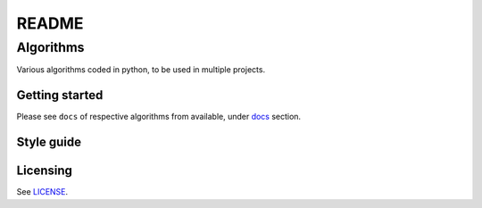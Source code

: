 ######
README
######

Algorithms
**********
.. Brief description of project, and its uses.
Various algorithms coded in python, to be used in multiple projects.

Getting started
===============
.. Introduction of minimal setup.
   Command, followed by explanation in next paragraph or after every command.
Please see ``docs`` of respective algorithms from available, under
`docs <https://github.com/CXINFINITE/Algorithms-Python/blob/main/docs/>`_
section.

Style guide
===========
.. Coding style and how to check it.
   Follows ``PEP 8`` guidelines (mostly).

Licensing
=========
.. State license and link to text version.
See
`LICENSE <https://github.com/CXINFINITE/Algorithms-Python/blob/main/LICENSE>`_.
